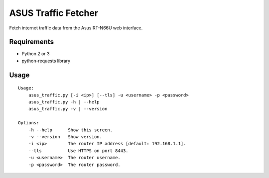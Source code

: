 ASUS Traffic Fetcher
====================

Fetch internet traffic data from the Asus RT-N66U web interface.

Requirements
------------

- Python 2 or 3
- python-requests library

Usage
-----

::

    Usage:
        asus_traffic.py [-i <ip>] [--tls] -u <username> -p <password>
        asus_traffic.py -h | --help
        asus_traffic.py -v | --version

    Options:
        -h --help      Show this screen.
        -v --version   Show version.
        -i <ip>        The router IP address [default: 192.168.1.1].
        --tls          Use HTTPS on port 8443.
        -u <username>  The router username.
        -p <password>  The router password.
